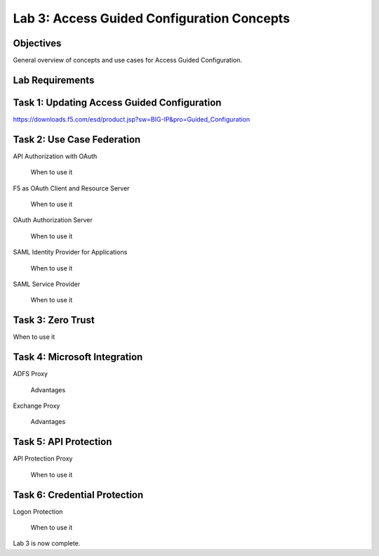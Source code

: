 Lab 3: Access Guided Configuration Concepts
=============================================

Objectives
----------

General overview of concepts and use cases for Access Guided Configuration.

Lab Requirements
----------------



Task 1: Updating Access Guided Configuration
---------------------------------------------

https://downloads.f5.com/esd/product.jsp?sw=BIG-IP&pro=Guided_Configuration



Task 2: Use Case Federation
--------------------------------------

API Authorization with OAuth

  When to use it

F5 as OAuth Client and Resource Server

  When to use it

OAuth Authorization Server

  When to use it

SAML Identity Provider for Applications

  When to use it

SAML Service Provider

  When to use it


Task 3: Zero Trust
-------------------

When to use it


Task 4: Microsoft Integration
-----------------------------

ADFS Proxy

  Advantages

Exchange Proxy

  Advantages


Task 5: API Protection
----------------------------

API Protection Proxy

  When to use it



Task 6: Credential Protection
------------------------------

Logon Protection

  When to use it


Lab 3 is now complete.

.. |image1| image:: media/001.png
.. |image2| image:: media/002.png
.. |image3| image:: media/003.png
.. |image4| image:: media/004.png
.. |image5| image:: media/005.png
.. |image6| image:: media/006.png
.. |image7| image:: media/007.png
.. |image8| image:: media/008.png
.. |image9| image:: media/009.png
.. |image10| image:: media/010.png
.. |image11| image:: media/011.png
.. |image12| image:: media/012.png
.. |image13| image:: media/013.png
.. |image14| image:: media/014.png
.. |image15| image:: media/015.png
.. |image16| image:: media/016.png
.. |image17| image:: media/017.png
.. |image18| image:: media/018.png
.. |image19| image:: media/019.png
.. |image20| image:: media/020.png
.. |image21| image:: media/021.png
